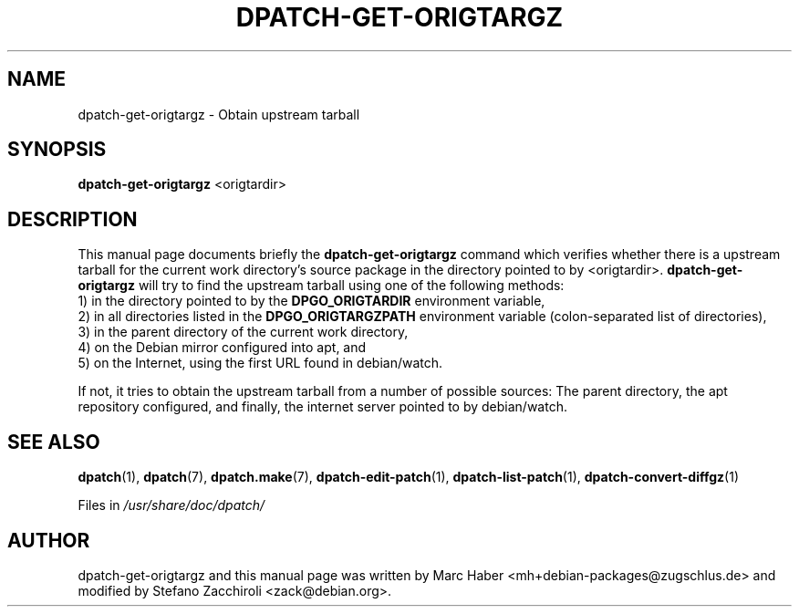 .\"                                      Hey, EMACS: -*- nroff -*-
.TH DPATCH-GET-ORIGTARGZ 1 "January 25, 2005" DPATCH
.SH NAME
dpatch-get-origtargz \- Obtain upstream tarball
.SH SYNOPSIS
.B dpatch\-get\-origtargz
.RI <origtardir>
.SH DESCRIPTION
This manual page documents briefly the
.B dpatch\-get\-origtargz
command which verifies whether there is a upstream tarball for the
current work directory's source package in the directory pointed to by
<origtardir>.
.B dpatch\-get\-origtargz
will try to find the upstream tarball using one of the following
methods:
.br
1) in the directory pointed to by the \fBDPGO_ORIGTARDIR\fR environment variable,
.br
2) in all directories listed in the \fBDPGO_ORIGTARGZPATH\fR environment
variable (colon-separated list of directories),
.br
3) in the parent directory of the current work directory,
.br
4) on the Debian mirror configured into apt, and
.br
5) on the Internet, using the first URL found in debian/watch.
.br

If not, it tries to obtain the upstream tarball from a
number of possible sources: The parent directory, the apt
repository configured, and finally, the internet server
pointed to by debian/watch.

.SH "SEE ALSO"
.BR "dpatch" "(1), "
.BR "dpatch" "(7), "
.BR "dpatch.make" "(7), "
.BR "dpatch\-edit\-patch" "(1), "
.BR "dpatch\-list\-patch" "(1), "
.BR "dpatch\-convert\-diffgz" "(1)"

.RI "Files in " "/usr/share/doc/dpatch/"
.SH AUTHOR
dpatch\-get\-origtargz and this manual page was written by Marc Haber
<mh+debian\-packages@zugschlus.de> and modified by Stefano Zacchiroli
<zack@debian.org>.

.\" arch-tag: a8bdf178-9016-4721-a6b0-e5d492df89b7
